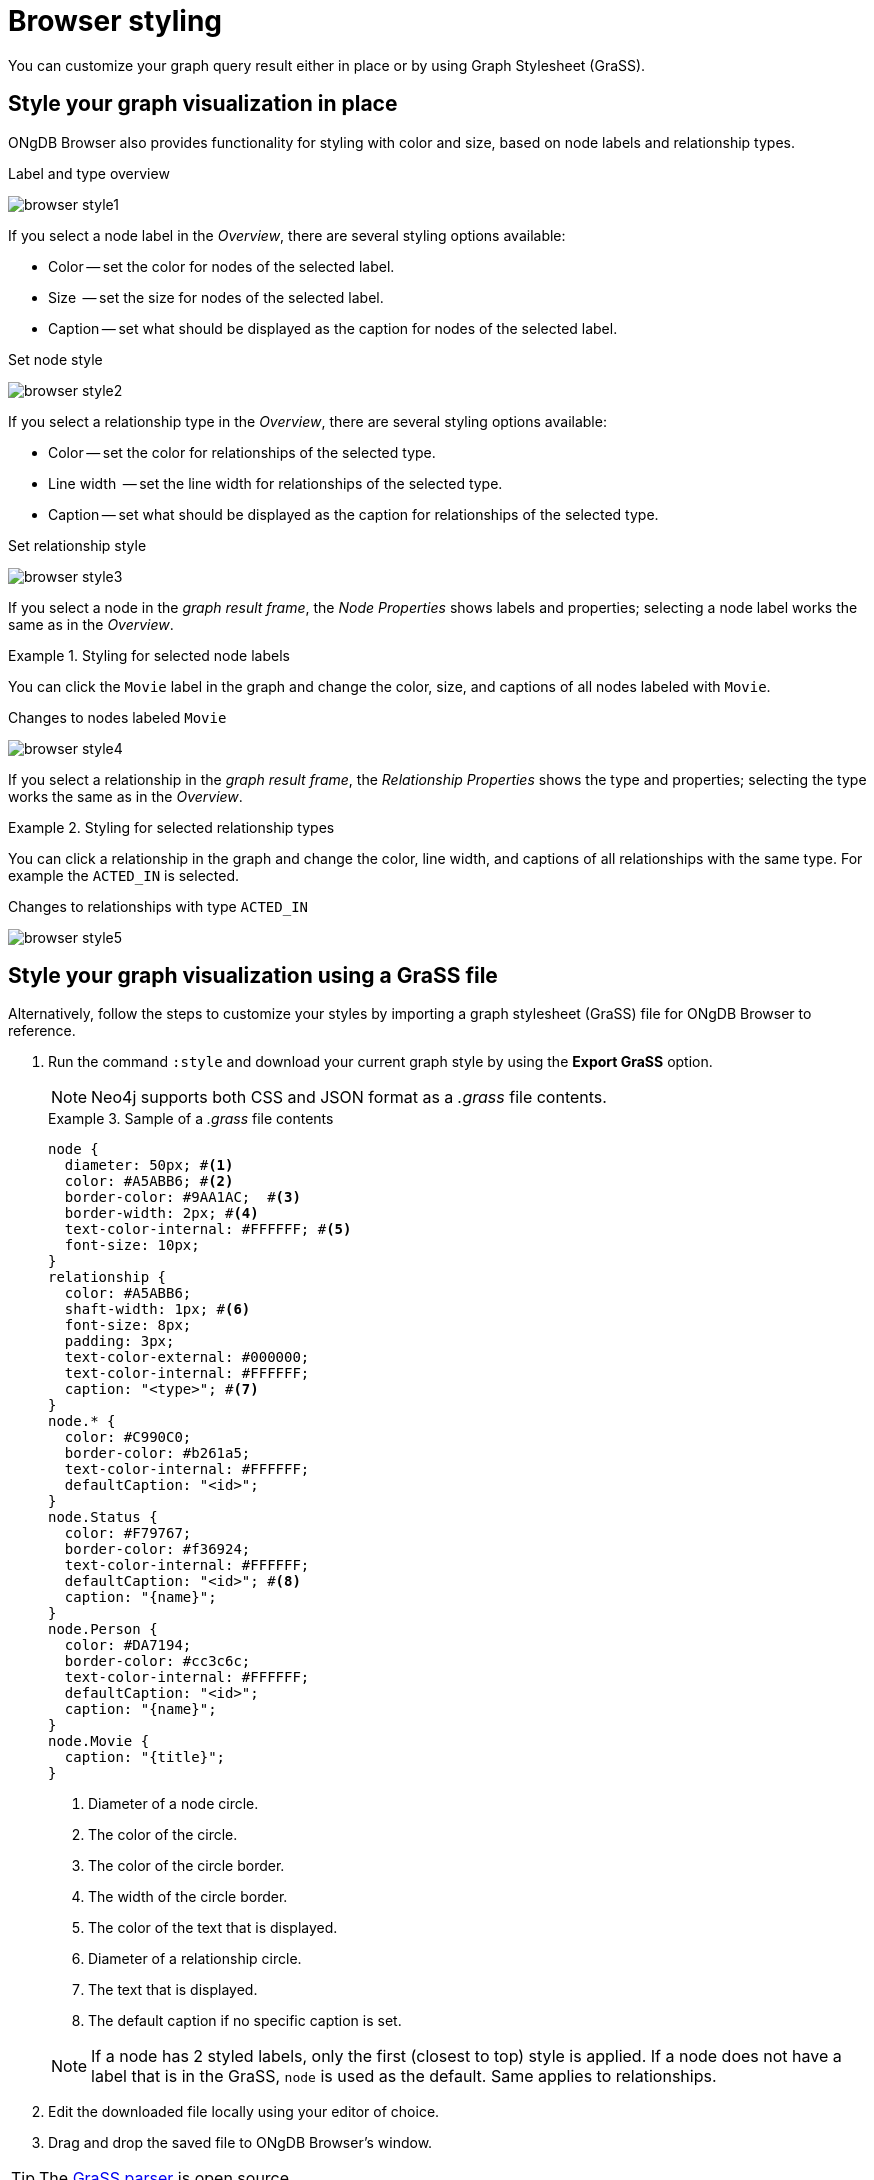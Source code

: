 :description: Customize the graph query result.


[[browser-styling]]
= Browser styling

You can customize your graph query result either in place or by using Graph Stylesheet (GraSS).


[[graph-style]]
== Style your graph visualization in place

ONgDB Browser also provides functionality for styling with color and size, based on node labels and relationship types.

.Label and type overview
[caption="Label and type overview"]
image:browser-style1.png[]

If you select a node label in the _Overview_, there are several styling options available:

* Color -- set the color for nodes of the selected label.
* Size  -- set the size for nodes of the selected label.
* Caption -- set what should be displayed as the caption for nodes of the selected label.

.Set node style
[caption="Label and type overview"]
image:browser-style2.png[]

If you select a relationship type in the _Overview_, there are several styling options available:

* Color -- set the color for relationships of the selected type.
* Line width  -- set the line width for relationships of the selected type.
* Caption -- set what should be displayed as the caption for relationships of the selected type.

.Set relationship style
[caption="Label and type overview"]
image:browser-style3.png[]

If you select a node in the _graph result frame_, the _Node Properties_ shows labels and properties; selecting a node label works the same as in the _Overview_.

.Styling for selected node labels
=====
You can click the `Movie` label in the graph and change the color, size, and captions of all nodes labeled with `Movie`.

.Changes to nodes labeled `Movie`
[caption="Changes to nodes labeled `Movie`"]
image:browser-style4.png[]
=====

If you select a relationship in the _graph result frame_, the _Relationship Properties_ shows the type and properties; selecting the type works the same as in the _Overview_.

.Styling for selected relationship types
=====
You can click a relationship in the graph and change the color, line width, and captions of all relationships with the same type.
For example the `ACTED_IN` is selected.

.Changes to relationships with type `ACTED_IN`
[caption="Changes to relationships with type `ACTED_IN`"]
image:browser-style5.png[]
=====


[[grass]]
== Style your graph visualization using a GraSS file

Alternatively, follow the steps to customize your styles by importing a graph stylesheet (GraSS) file for ONgDB Browser to reference.

. Run the command `:style` and download your current graph style by using the *Export GraSS* option.
+
[NOTE]
====
Neo4j supports both CSS and JSON format as a _.grass_ file contents.
====
+
.Sample of a _.grass_ file contents
====
[source,css]
----
node {
  diameter: 50px; #<1>
  color: #A5ABB6; #<2>
  border-color: #9AA1AC;  #<3>
  border-width: 2px; #<4>
  text-color-internal: #FFFFFF; #<5>
  font-size: 10px;
}
relationship {
  color: #A5ABB6;
  shaft-width: 1px; #<6>
  font-size: 8px;
  padding: 3px;
  text-color-external: #000000;
  text-color-internal: #FFFFFF;
  caption: "<type>"; #<7>
}
node.* {
  color: #C990C0;
  border-color: #b261a5;
  text-color-internal: #FFFFFF;
  defaultCaption: "<id>";
}
node.Status {
  color: #F79767;
  border-color: #f36924;
  text-color-internal: #FFFFFF;
  defaultCaption: "<id>"; #<8>
  caption: "{name}";
}
node.Person {
  color: #DA7194;
  border-color: #cc3c6c;
  text-color-internal: #FFFFFF;
  defaultCaption: "<id>";
  caption: "{name}";
}
node.Movie {
  caption: "{title}";
}
----
<1> Diameter of a node circle.
<2> The color of the circle.
<3> The color of the circle border.
<4> The width of the circle border.
<5> The color of the text that is displayed.
<6> Diameter of a relationship circle.
<7> The text that is displayed.
<8> The default caption if no specific caption is set.
====
+
[NOTE]
====
If a node has 2 styled labels, only the first (closest to top) style is applied.
If a node does not have a label that is in the GraSS, `node` is used as the default.
Same applies to relationships.
====
+
. Edit the downloaded file locally using your editor of choice.
. Drag and drop the saved file to ONgDB Browser's window.

[TIP]
====
The link:https://github.com/graphfoundation/ongdb-browser/blob/master/src/shared/services/grassUtils.ts[GraSS parser^] is open source.
====
